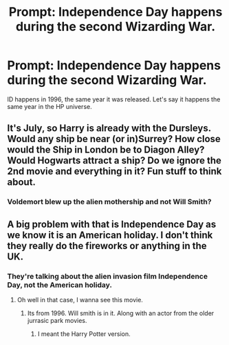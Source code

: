 #+TITLE: Prompt: Independence Day happens during the second Wizarding War.

* Prompt: Independence Day happens during the second Wizarding War.
:PROPERTIES:
:Author: LordMacragge
:Score: 3
:DateUnix: 1588259293.0
:DateShort: 2020-Apr-30
:FlairText: Prompt
:END:
ID happens in 1996, the same year it was released. Let's say it happens the same year in the HP universe.


** It's July, so Harry is already with the Dursleys. Would any ship be near (or in)Surrey? How close would the Ship in London be to Diagon Alley? Would Hogwarts attract a ship? Do we ignore the 2nd movie and everything in it? Fun stuff to think about.
:PROPERTIES:
:Author: Blade1301
:Score: 2
:DateUnix: 1588263820.0
:DateShort: 2020-Apr-30
:END:

*** Voldemort blew up the alien mothership and not Will Smith?
:PROPERTIES:
:Author: spellsongrisen
:Score: 2
:DateUnix: 1588285116.0
:DateShort: 2020-May-01
:END:


** A big problem with that is Independence Day as we know it is an American holiday. I don't think they really do the fireworks or anything in the UK.
:PROPERTIES:
:Author: OSRS_King_Graham
:Score: 1
:DateUnix: 1588267536.0
:DateShort: 2020-Apr-30
:END:

*** They're talking about the alien invasion film Independence Day, not the American holiday.
:PROPERTIES:
:Author: Notus_Oren
:Score: 4
:DateUnix: 1588271099.0
:DateShort: 2020-Apr-30
:END:

**** Oh well in that case, I wanna see this movie.
:PROPERTIES:
:Author: OSRS_King_Graham
:Score: 2
:DateUnix: 1588271141.0
:DateShort: 2020-Apr-30
:END:

***** Its from 1996. Will smith is in it. Along with an actor from the older jurrasic park movies.
:PROPERTIES:
:Author: Blade1301
:Score: 2
:DateUnix: 1588294519.0
:DateShort: 2020-May-01
:END:

****** I meant the Harry Potter version.
:PROPERTIES:
:Author: OSRS_King_Graham
:Score: 1
:DateUnix: 1588294566.0
:DateShort: 2020-May-01
:END:
